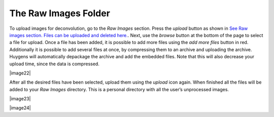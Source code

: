 *********************
The Raw Images Folder
*********************

To upload images for deconvolution, go to the *Raw Images* section.
Press the *upload* button as shown in `See Raw images section. Files can
be uploaded and deleted
here. <HRM/HRM%20Deconvolution%20Jobs.htm#50532397_95452>`__. Next, use
the *browse* button at the bottom of the page to select a file for
upload. Once a file has been added, it is possible to add more files
using the *add more files* button in red. Additionally it is possible to
add several files at once, by compressing them to an archive and
uploading the archive. Huygens will automatically depackage the archive
and add the embedded files. Note that this will also decrease your
upload time, since the data is compressed.

|image22|

After all the desired files have been selected, upload them using the
*upload* icon again. When finished all the files will be added to your
*Raw Images* directory. This is a personal directory with all the user’s
unprocessed images.

|image23|

|image24|

